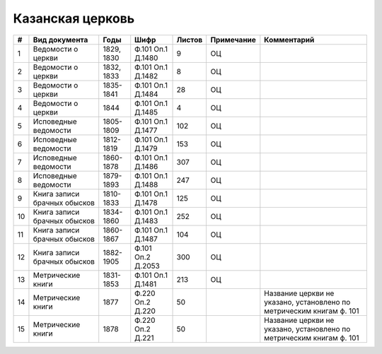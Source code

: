 
.. Church datasheet RST template
.. Autogenerated by cfp-sphinx.py

.. index:: Казанская церковь

Казанская церковь
=================

.. list-table::
   :header-rows: 1

   * - #
     - Вид документа
     - Годы
     - Шифр
     - Листов
     - Примечание
     - Комментарий

   * - 1
     - Ведомости о церкви
     - 1829, 1830
     - Ф.101 Оп.1 Д.1480
     - 9
     - ОЦ
     - 
   * - 2
     - Ведомости о церкви
     - 1832, 1833
     - Ф.101 Оп.1 Д.1482
     - 8
     - ОЦ
     - 
   * - 3
     - Ведомости о церкви
     - 1835-1841
     - Ф.101 Оп.1 Д.1484
     - 28
     - ОЦ
     - 
   * - 4
     - Ведомости о церкви
     - 1844
     - Ф.101 Оп.1 Д.1485
     - 4
     - ОЦ
     - 
   * - 5
     - Исповедные ведомости
     - 1805-1809
     - Ф.101 Оп.1 Д.1477
     - 102
     - ОЦ
     - 
   * - 6
     - Исповедные ведомости
     - 1812-1819
     - Ф.101 Оп.1 Д.1479
     - 153
     - ОЦ
     - 
   * - 7
     - Исповедные ведомости
     - 1860-1878
     - Ф.101 Оп.1 Д.1486
     - 307
     - ОЦ
     - 
   * - 8
     - Исповедные ведомости
     - 1879-1893
     - Ф.101 Оп.1 Д.1488
     - 247
     - ОЦ
     - 
   * - 9
     - Книга записи брачных обысков
     - 1810-1833
     - Ф.101 Оп.1 Д.1478
     - 125
     - ОЦ
     - 
   * - 10
     - Книга записи брачных обысков
     - 1834-1860
     - Ф.101 Оп.1 Д.1483
     - 252
     - ОЦ
     - 
   * - 11
     - Книга записи брачных обысков
     - 1860-1867
     - Ф.101 Оп.1 Д.1487
     - 104
     - ОЦ
     - 
   * - 12
     - Книга записи брачных обысков
     - 1882-1905
     - Ф.101 Оп.2 Д.2053
     - 300
     - ОЦ
     - 
   * - 13
     - Метрические книги
     - 1831-1853
     - Ф.101 Оп.1 Д.1481
     - 213
     - ОЦ
     - 
   * - 14
     - Метрические книги
     - 1877
     - Ф.220 Оп.2 Д.220
     - 50
     - 
     - Название церкви не указано, установлено по метрическим книгам ф. 101 
   * - 15
     - Метрические книги
     - 1878
     - Ф.220 Оп.2 Д.221
     - 50
     - 
     - Название церкви не указано, установлено по метрическим книгам ф. 101 


